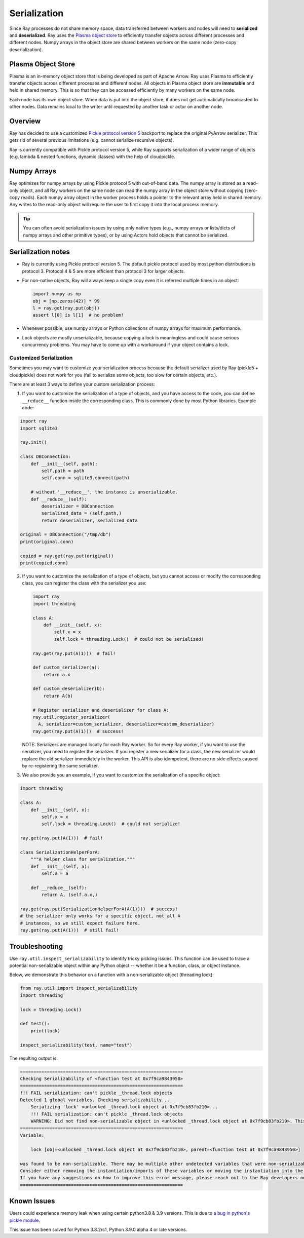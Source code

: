 .. _serialization-guide:

Serialization
=============

Since Ray processes do not share memory space, data transferred between workers and nodes will need to **serialized** and **deserialized**. Ray uses the `Plasma object store <https://arrow.apache.org/docs/python/plasma.html>`_ to efficiently transfer objects across different processes and different nodes. Numpy arrays in the object store are shared between workers on the same node (zero-copy deserialization).

.. _plasma-store:

Plasma Object Store
-------------------

Plasma is an in-memory object store that is being developed as part of Apache Arrow. Ray uses Plasma to efficiently transfer objects across different processes and different nodes. All objects in Plasma object store are **immutable** and held in shared memory. This is so that they can be accessed efficiently by many workers on the same node.

Each node has its own object store. When data is put into the object store, it does not get automatically broadcasted to other nodes. Data remains local to the writer until requested by another task or actor on another node.

Overview
--------

Ray has decided to use a customized `Pickle protocol version 5 <https://www.python.org/dev/peps/pep-0574/>`_ backport to replace the original PyArrow serializer. This gets rid of several previous limitations (e.g. cannot serialize recursive objects).

Ray is currently compatible with Pickle protocol version 5, while Ray supports serialization of a wider range of objects (e.g. lambda & nested functions, dynamic classes) with the help of cloudpickle.

Numpy Arrays
------------

Ray optimizes for numpy arrays by using Pickle protocol 5 with out-of-band data.
The numpy array is stored as a read-only object, and all Ray workers on the same node can read the numpy array in the object store without copying (zero-copy reads). Each numpy array object in the worker process holds a pointer to the relevant array held in shared memory. Any writes to the read-only object will require the user to first copy it into the local process memory.

.. tip:: You can often avoid serialization issues by using only native types (e.g., numpy arrays or lists/dicts of numpy arrays and other primitive types), or by using Actors hold objects that cannot be serialized.

Serialization notes
-------------------

- Ray is currently using Pickle protocol version 5. The default pickle protocol used by most python distributions is protocol 3. Protocol 4 & 5 are more efficient than protocol 3 for larger objects.

- For non-native objects, Ray will always keep a single copy even it is referred multiple times in an object:

  .. code-block:: python

    import numpy as np
    obj = [np.zeros(42)] * 99
    l = ray.get(ray.put(obj))
    assert l[0] is l[1]  # no problem!

- Whenever possible, use numpy arrays or Python collections of numpy arrays for maximum performance.

- Lock objects are mostly unserializable, because copying a lock is meaningless and could cause serious concurrency problems. You may have to come up with a workaround if your object contains a lock.

Customized Serialization
________________________

Sometimes you may want to customize your serialization process because
the default serializer used by Ray (pickle5 + cloudpickle) does
not work for you (fail to serialize some objects, too slow for certain objects, etc.).

There are at least 3 ways to define your custom serialization process:

1. If you want to customize the serialization of a type of objects,
   and you have access to the code, you can define ``__reduce__``
   function inside the corresponding class. This is commonly done
   by most Python libraries. Example code:

.. code-block:: python

  import ray
  import sqlite3

  ray.init()

  class DBConnection:
      def __init__(self, path):
          self.path = path
          self.conn = sqlite3.connect(path)

      # without '__reduce__', the instance is unserializable.
      def __reduce__(self):
          deserializer = DBConnection
          serialized_data = (self.path,)
          return deserializer, serialized_data

  original = DBConnection("/tmp/db")
  print(original.conn)

  copied = ray.get(ray.put(original))
  print(copied.conn)

2. If you want to customize the serialization of a type of objects,
   but you cannot access or modify the corresponding class, you can
   register the class with the serializer you use:

   .. code-block:: python

      import ray
      import threading

      class A:
          def __init__(self, x):
              self.x = x
              self.lock = threading.Lock()  # could not be serialized!

      ray.get(ray.put(A(1)))  # fail!

      def custom_serializer(a):
          return a.x

      def custom_deserializer(b):
          return A(b)

      # Register serializer and deserializer for class A:
      ray.util.register_serializer(
        A, serializer=custom_serializer, deserializer=custom_deserializer)
      ray.get(ray.put(A(1)))  # success!

   NOTE: Serializers are managed locally for each Ray worker. So for every Ray worker,
   if you want to use the serializer, you need to register the serializer.
   If you register a new serializer for a class, the new serializer would replace
   the old serializer immediately in the worker. This API is also idempotent, there are
   no side effects caused by re-registering the same serializer.

3. We also provide you an example, if you want to customize the serialization
   of a specific object:

.. code-block:: python

  import threading

  class A:
      def __init__(self, x):
          self.x = x
          self.lock = threading.Lock()  # could not serialize!

  ray.get(ray.put(A(1)))  # fail!

  class SerializationHelperForA:
      """A helper class for serialization."""
      def __init__(self, a):
          self.a = a

      def __reduce__(self):
          return A, (self.a.x,)

  ray.get(ray.put(SerializationHelperForA(A(1))))  # success!
  # the serializer only works for a specific object, not all A
  # instances, so we still expect failure here.
  ray.get(ray.put(A(1)))  # still fail!


Troubleshooting
---------------

Use ``ray.util.inspect_serializability`` to identify tricky pickling issues. This function can be used to trace a potential non-serializable object within any Python object -- whether it be a function, class, or object instance.

Below, we demonstrate this behavior on a function with a non-serializable object (threading lock):

.. code-block:: python

    from ray.util import inspect_serializability
    import threading

    lock = threading.Lock()

    def test():
        print(lock)

    inspect_serializability(test, name="test")

The resulting output is:


.. code-block:: bash

    =============================================================
    Checking Serializability of <function test at 0x7f9ca9843950>
    =============================================================
    !!! FAIL serialization: can't pickle _thread.lock objects
    Detected 1 global variables. Checking serializability...
        Serializing 'lock' <unlocked _thread.lock object at 0x7f9cb83fb210>...
        !!! FAIL serialization: can't pickle _thread.lock objects
        WARNING: Did not find non-serializable object in <unlocked _thread.lock object at 0x7f9cb83fb210>. This may be an oversight.
    =============================================================
    Variable:

        lock [obj=<unlocked _thread.lock object at 0x7f9cb83fb210>, parent=<function test at 0x7f9ca9843950>]

    was found to be non-serializable. There may be multiple other undetected variables that were non-serializable.
    Consider either removing the instantiation/imports of these variables or moving the instantiation into the scope of the function/class.
    If you have any suggestions on how to improve this error message, please reach out to the Ray developers on github.com/ray-project/ray/issues/
    =============================================================

Known Issues
------------

Users could experience memory leak when using certain python3.8 & 3.9 versions. This is due to `a bug in python's pickle module <https://bugs.python.org/issue39492>`_.

This issue has been solved for Python 3.8.2rc1, Python 3.9.0 alpha 4 or late versions.

